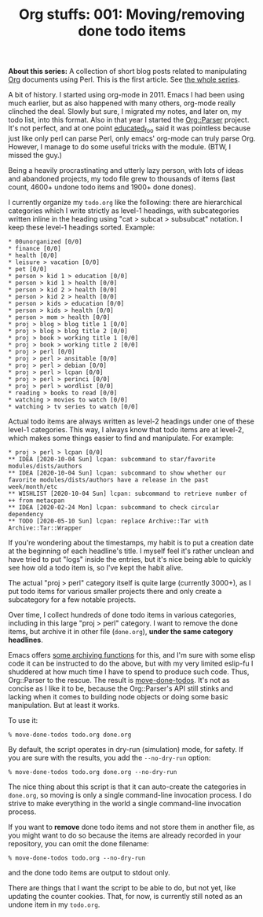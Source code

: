 #+POSTID: 1922
#+POSTTIME: 2020-10-14 Wed 18:15
#+BLOG: perlancar
#+CATEGORY: perl,cli,org-mode,emacs,org-stuffs-series
#+TAGS: perl,cli,org-mode,emacs,org-stuffs-series
#+DESCRIPTION:
#+TITLE: Org stuffs: 001: Moving/removing done todo items

*About this series:* A collection of short blog posts related to manipulating
[[https://orgmode.org][Org]] documents using Perl. This is the first article. See [[https://perlancar.wordpress.com/tag/org-stuffs-series/][the whole series]].

A bit of history. I started using org-mode in 2011. Emacs I had been using much
earlier, but as also happened with many others, org-mode really clinched the
deal. Slowly but sure, I migrated my notes, and later on, my todo list, into
this format. Also in that year I started the [[https://metacpan.org/pod/Org::Parser][Org::Parser]] project. It's not
perfect, and at one point [[https://www.perlmonks.org/?node=educated_foo][educated_foo]] said it was pointless because just like
only perl can parse Perl, only emacs' org-mode can truly parse Org. However, I
manage to do some useful tricks with the module. (BTW, I missed the guy.)

Being a heavily procrastinating and utterly lazy person, with lots of ideas and
abandoned projects, my todo file grew to thousands of items (last count,
4600+ undone todo items and 1900+ done dones).

I currently organize my ~todo.org~ like the following: there are hierarchical
categories which I write strictly as level-1 headings, with subcategories
written inline in the heading using "cat > subcat > subsubcat" notation. I keep
these level-1 headings sorted. Example:

: * 00unorganized [0/0]
: * finance [0/0]
: * health [0/0]
: * leisure > vacation [0/0]
: * pet [0/0]
: * person > kid 1 > education [0/0]
: * person > kid 1 > health [0/0]
: * person > kid 2 > health [0/0]
: * person > kid 2 > health [0/0]
: * person > kids > education [0/0]
: * person > kids > health [0/0]
: * person > mom > health [0/0]
: * proj > blog > blog title 1 [0/0]
: * proj > blog > blog title 2 [0/0]
: * proj > book > working title 1 [0/0]
: * proj > book > working title 2 [0/0]
: * proj > perl [0/0]
: * proj > perl > ansitable [0/0]
: * proj > perl > debian [0/0]
: * proj > perl > lcpan [0/0]
: * proj > perl > perinci [0/0]
: * proj > perl > wordlist [0/0]
: * reading > books to read [0/0]
: * watching > movies to watch [0/0]
: * watching > tv series to watch [0/0]

Actual todo items are always written as level-2 headings under one of these
level-1 categories. This way, I always know that todo items are at level-2,
which makes some things easier to find and manipulate. For example:

: * proj > perl > lcpan [0/0]
: ** IDEA [2020-10-04 Sun] lcpan: subcommand to star/favorite modules/dists/authors
: ** IDEA [2020-10-04 Sun] lcpan: subcommand to show whether our favorite modules/dists/authors have a release in the past week/month/etc
: ** WISHLIST [2020-10-04 Sun] lcpan: subcommand to retrieve number of ++ from metacpan
: ** IDEA [2020-02-24 Mon] lcpan: subcommand to check circular dependency
: ** TODO [2020-05-10 Sun] lcpan: replace Archive::Tar with Archive::Tar::Wrapper

If you're wondering about the timestamps, my habit is to put a creation date at
the beginning of each headline's title. I myself feel it's rather unclean and
have tried to put "logs" inside the entries, but it's nice being able to quickly
see how old a todo item is, so I've kept the habit alive.

The actual "proj > perl" category itself is quite large (currently 3000+), as I
put todo items for various smaller projects there and only create a subcategory
for a few notable projects.

Over time, I collect hundreds of done todo items in various categories,
including in this large "proj > perl" category. I want to remove the done items,
but archive it in other file (~done.org~), *under the same category headlines*.

Emacs offers [[https://orgmode.org/manual/Moving-subtrees.html][some archiving functions]] for this, and I'm sure with some elisp
code it can be instructed to do the above, but with my very limited eslip-fu I
shuddered at how much time I have to spend to produce such code. Thus,
Org::Parser to the rescue. The result is [[https://metacpan.org/pod/move-done-todos][move-done-todos]]. It's not as concise as
I like it to be, because the Org::Parser's API still stinks and lacking when it
comes to building node objects or doing some basic manipulation. But at least it
works.

To use it:

: % move-done-todos todo.org done.org

By default, the script operates in dry-run (simulation) mode, for safety. If you
are sure with the results, you add the ~--no-dry-run~ option:

: % move-done-todos todo.org done.org --no-dry-run

The nice thing about this script is that it can auto-create the categories in
~done.org~, so moving is only a single command-line invocation process. I do
strive to make everything in the world a single command-line invocation process.

If you want to *remove* done todo items and not store them in another file, as
you might want to do so because the items are already recorded in your
repository, you can omit the done filename:

: % move-done-todos todo.org --no-dry-run

and the done todo items are output to stdout only.

There are things that I want the script to be able to do, but not yet, like
updating the counter cookies. That, for now, is currently still noted as an
undone item in my ~todo.org~.
